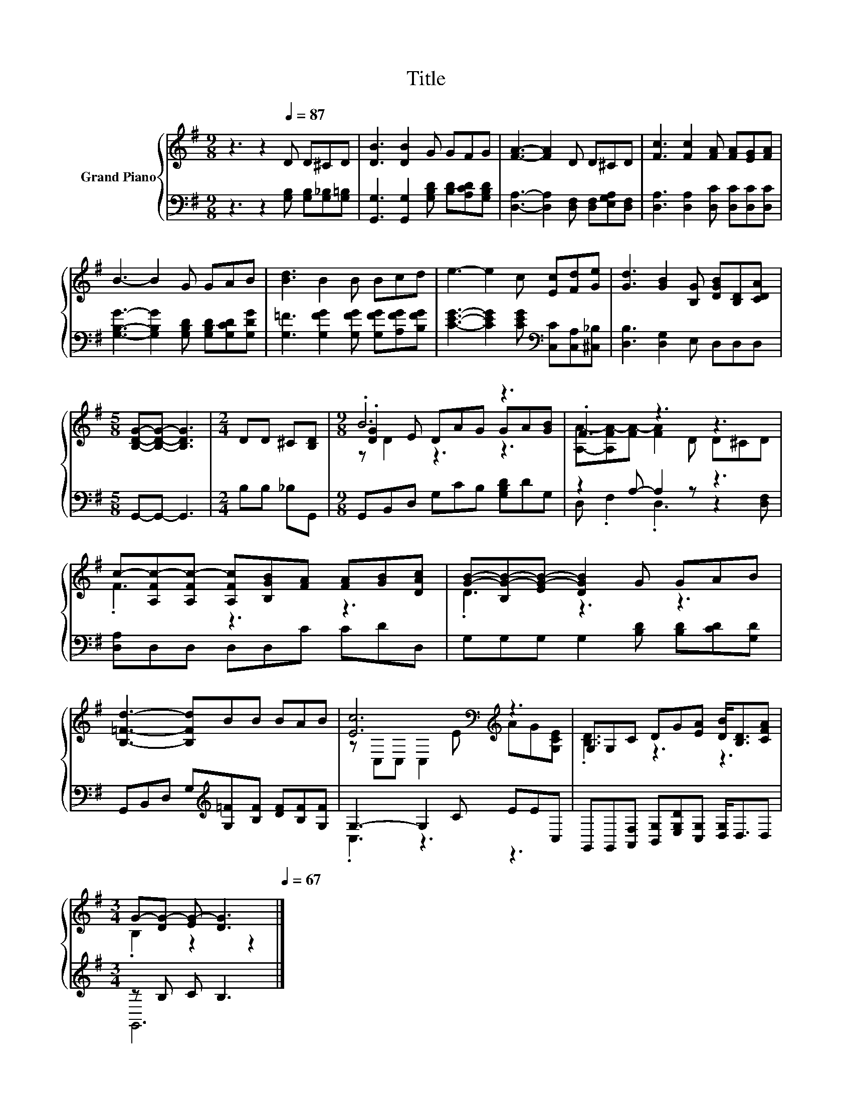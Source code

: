 X:1
T:Title
%%score { ( 1 3 4 ) | ( 2 5 ) }
L:1/8
M:9/8
K:G
V:1 treble nm="Grand Piano"
V:3 treble 
V:4 treble 
V:2 bass 
V:5 bass 
V:1
 z3 z2[Q:1/4=87] D D^CD | [DB]3 [DB]2 G GFG | [FA]3- [FA]2 D D^CD | [Fc]3 [Fc]2 [FA] [FA][EG][FA] | %4
 B3- B2 G GAB | [Bd]3 B2 B Bcd | e3- e2 c [Ec][Fd][Ge] | [Gd]3 [GB]2 [B,G] [DGB][B,D][CDA] | %8
[M:5/8] [B,DG]-[B,DG]- [B,DG]3 |[M:2/4] DD ^C[B,D] |[M:9/8] .B6 z3 | .F3 z3 z3 | %12
 c-[A,Fc-][A,Fc-] [A,Fc][B,GB][FA] [FA][GB][DAc] | [GB]-[B,G-B-][EG-B-] [DGB]2 G GAB | %14
 [B,=Fd]3- [B,Fd]BB BAB | [Ec]6[K:bass][K:treble] z3 | G,G,C DG[EA] [DB]<[B,D][CFA] | %17
[M:3/4] G-[DG-] [EG-] [DG]3[Q:1/4=86][Q:1/4=84][Q:1/4=83][Q:1/4=82][Q:1/4=81][Q:1/4=79][Q:1/4=78][Q:1/4=77][Q:1/4=75][Q:1/4=74][Q:1/4=73][Q:1/4=72][Q:1/4=70][Q:1/4=69][Q:1/4=68][Q:1/4=67] |] %18
V:2
 z3 z2 [G,B,] [G,B,][G,_B,][G,=B,] | [G,,G,]3 [G,,G,]2 [G,B,D] [B,D][A,CD][G,B,D] | %2
 [D,A,]3- [D,A,]2 [D,F,] [D,F,][E,G,A,][D,F,] | [D,A,]3 [D,A,]2 [D,C] [D,C][D,C][D,C] | %4
 [G,B,G]3- [G,B,G]2 [G,B,D] [G,B,D][G,CD][G,DG] | [G,=F]3 [G,FG]2 [G,FG] [G,FG][A,FG][B,FG] | %6
 [CEG]3- [CEG]2 [CEG][K:bass] [C,C][C,A,][^C,_B,] | [D,B,]3 [D,G,]2 E, D,D,D, | %8
[M:5/8] G,,-G,,- G,,3 |[M:2/4] B,B, _B,G,, |[M:9/8] G,,B,,D, G,CB, [G,B,D]DG, | z2 A,- A,2 z z3 | %12
 [D,A,]D,D, D,D,C CDD, | G,G,G, G,2 [B,D] [B,D][CD][G,D] | %14
 G,,B,,D, G,[K:treble][G,=F][B,F] [DF][B,F][G,F] | G,3- G,2 C EEC, | %16
 G,,G,,[A,,F,] [B,,G,][E,G,D][C,G,] [D,G,]<D,D, |[M:3/4] z B, C B,3 |] %18
V:3
 x9 | x9 | x9 | x9 | x9 | x9 | x9 | x9 |[M:5/8] x5 |[M:2/4] x4 |[M:9/8] .[DG]2 E DAG GA[GB] | %11
 [A,A]-[A,FA-][FA-] [FA]2 D D^CD | .F3 z3 z3 | .D3 z3 z3 | x9 | %15
 z[K:bass] C,C, C,2[K:treble] E AG[G,CE] | .[B,D]3 z3 z3 |[M:3/4] .B,2 z2 z2 |] %18
V:4
 x9 | x9 | x9 | x9 | x9 | x9 | x9 | x9 |[M:5/8] x5 |[M:2/4] x4 |[M:9/8] z D2 z3 z3 | x9 | x9 | x9 | %14
 x9 | x[K:bass] x4[K:treble] x4 | x9 |[M:3/4] x6 |] %18
V:5
 x9 | x9 | x9 | x9 | x9 | x9 | x6[K:bass] x3 | x9 |[M:5/8] x5 |[M:2/4] x4 |[M:9/8] x9 | %11
 D, .F,2 .D,3 z2 [D,F,] | x9 | x9 | x4[K:treble] x5 | .C,3 z3 z3 | x9 |[M:3/4] G,,6 |] %18

